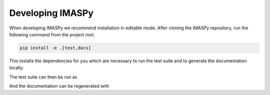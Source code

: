 Developing IMASPy
=================

When developing IMASPy we recommend installation in editable mode.
After cloning the IMASPy repository, run the following command from the project root.

.. code-block:: bash

    pip install -e .[test,docs]

This installs the dependencies for you which are necessary to run the test suite
and to generate the documentation locally.

The test suite can then be run as

.. code-block::bash

    pytest imaspy

And the documentation can be regenerated with

.. code-block::bash

    make -C docs html
